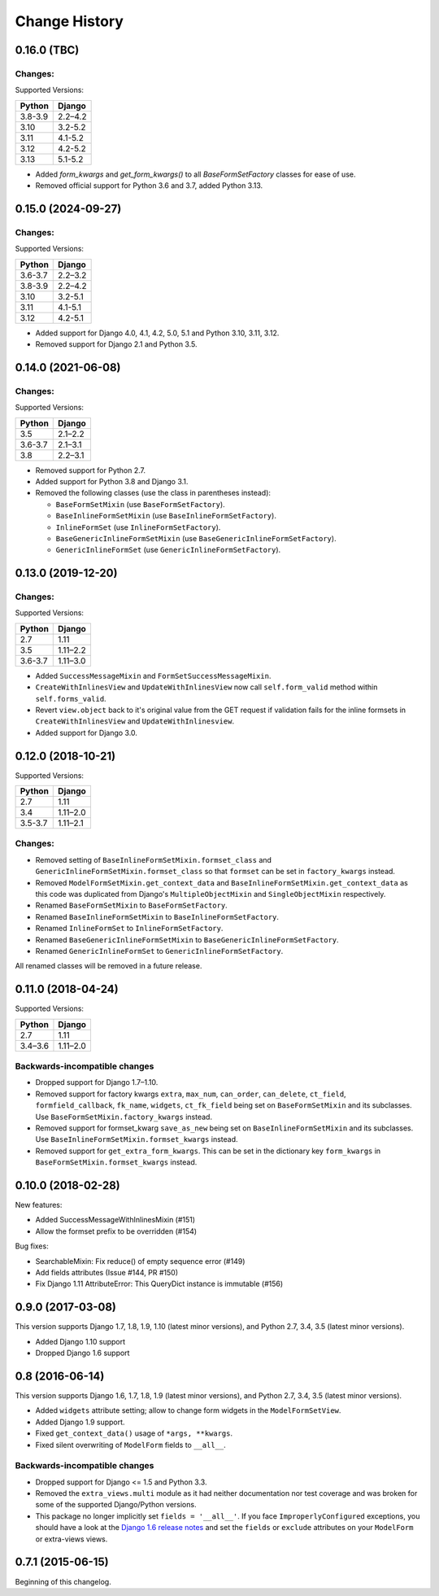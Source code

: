 Change History
==============

0.16.0 (TBC)
-------------------------

Changes:
~~~~~~~~
Supported Versions:

======== ==========
Python     Django
======== ==========
3.8-3.9  2.2–4.2
3.10     3.2-5.2
3.11     4.1-5.2
3.12     4.2-5.2
3.13     5.1-5.2
======== ==========

- Added `form_kwargs` and `get_form_kwargs()` to all `BaseFormSetFactory` classes for
  ease of use.
- Removed official support for Python 3.6 and 3.7, added Python 3.13.

0.15.0 (2024-09-27)
-------------------------

Changes:
~~~~~~~~
Supported Versions:

======== ==========
Python     Django
======== ==========
3.6-3.7  2.2–3.2
3.8-3.9  2.2–4.2
3.10     3.2-5.1
3.11     4.1-5.1
3.12     4.2-5.1
======== ==========

- Added support for Django 4.0, 4.1, 4.2, 5.0, 5.1 and Python 3.10, 3.11, 3.12.
- Removed support for Django 2.1 and Python 3.5.

0.14.0 (2021-06-08)
-------------------------

Changes:
~~~~~~~~
Supported Versions:

======== ==========
Python     Django
======== ==========
3.5      2.1–2.2
3.6-3.7  2.1–3.1
3.8      2.2–3.1
======== ==========

- Removed support for Python 2.7.
- Added support for Python 3.8 and Django 3.1.
- Removed the following classes (use the class in parentheses instead):

  - ``BaseFormSetMixin`` (use ``BaseFormSetFactory``).
  - ``BaseInlineFormSetMixin`` (use ``BaseInlineFormSetFactory``).
  - ``InlineFormSet`` (use ``InlineFormSetFactory``).
  - ``BaseGenericInlineFormSetMixin`` (use ``BaseGenericInlineFormSetFactory``).
  - ``GenericInlineFormSet`` (use ``GenericInlineFormSetFactory``).

0.13.0 (2019-12-20)
-------------------------

Changes:
~~~~~~~~
Supported Versions:

======== ==========
Python     Django
======== ==========
2.7      1.11
3.5      1.11–2.2
3.6-3.7  1.11–3.0
======== ==========

- Added ``SuccessMessageMixin`` and ``FormSetSuccessMessageMixin``.
- ``CreateWithInlinesView`` and ``UpdateWithInlinesView`` now call ``self.form_valid``
  method within ``self.forms_valid``.
- Revert ``view.object`` back to it's original value from the GET request if
  validation fails for the inline formsets in ``CreateWithInlinesView`` and
  ``UpdateWithInlinesview``.
- Added support for Django 3.0.

0.12.0 (2018-10-21)
-------------------
Supported Versions:

======== ==========
Python     Django
======== ==========
2.7      1.11
3.4      1.11–2.0
3.5-3.7  1.11–2.1
======== ==========

Changes:
~~~~~~~~
- Removed setting of ``BaseInlineFormSetMixin.formset_class`` and
  ``GenericInlineFormSetMixin.formset_class`` so that ``formset`` can be set in
  ``factory_kwargs`` instead.
- Removed ``ModelFormSetMixin.get_context_data`` and
  ``BaseInlineFormSetMixin.get_context_data`` as this code was duplicated from
  Django's ``MultipleObjectMixin`` and ``SingleObjectMixin`` respectively.
- Renamed ``BaseFormSetMixin`` to ``BaseFormSetFactory``.
- Renamed ``BaseInlineFormSetMixin`` to ``BaseInlineFormSetFactory``.
- Renamed ``InlineFormSet`` to ``InlineFormSetFactory``.
- Renamed ``BaseGenericInlineFormSetMixin`` to ``BaseGenericInlineFormSetFactory``.
- Renamed ``GenericInlineFormSet`` to ``GenericInlineFormSetFactory``.

All renamed classes will be removed in a future release.


0.11.0 (2018-04-24)
-------------------
Supported Versions:

======== ==========
Python     Django
======== ==========
2.7      1.11
3.4–3.6  1.11–2.0
======== ==========

Backwards-incompatible changes
~~~~~~~~~~~~~~~~~~~~~~~~~~~~~~
- Dropped support for Django 1.7–1.10.
- Removed support for factory kwargs ``extra``, ``max_num``, ``can_order``,
  ``can_delete``, ``ct_field``, ``formfield_callback``, ``fk_name``,
  ``widgets``, ``ct_fk_field`` being set on ``BaseFormSetMixin`` and its
  subclasses. Use ``BaseFormSetMixin.factory_kwargs`` instead.
- Removed support for formset_kwarg ``save_as_new`` being set on
  ``BaseInlineFormSetMixin`` and its subclasses. Use
  ``BaseInlineFormSetMixin.formset_kwargs`` instead.
- Removed support for ``get_extra_form_kwargs``. This can be set in the
  dictionary key ``form_kwargs`` in ``BaseFormSetMixin.formset_kwargs`` instead.

0.10.0 (2018-02-28)
-------------------
New features:

- Added SuccessMessageWithInlinesMixin (#151)
- Allow the formset prefix to be overridden (#154)

Bug fixes:

- SearchableMixin: Fix reduce() of empty sequence error (#149)
- Add fields attributes (Issue #144, PR #150)
- Fix Django 1.11 AttributeError: This QueryDict instance is immutable (#156)

0.9.0 (2017-03-08)
------------------
This version supports Django 1.7, 1.8, 1.9, 1.10 (latest minor versions), and Python 2.7, 3.4, 3.5 (latest minor versions).

- Added Django 1.10 support
- Dropped Django 1.6 support

0.8 (2016-06-14)
----------------

This version supports Django 1.6, 1.7, 1.8, 1.9 (latest minor versions), and Python 2.7, 3.4, 3.5 (latest minor versions).

- Added ``widgets`` attribute setting; allow to change form widgets in the ``ModelFormSetView``.
- Added Django 1.9 support.
- Fixed ``get_context_data()`` usage of ``*args, **kwargs``.
- Fixed silent overwriting of ``ModelForm`` fields to ``__all__``.


Backwards-incompatible changes
~~~~~~~~~~~~~~~~~~~~~~~~~~~~~~

- Dropped support for Django <= 1.5 and Python 3.3.
- Removed the ``extra_views.multi`` module as it had neither documentation nor
  test coverage and was broken for some of the supported Django/Python versions.
- This package no longer implicitly set ``fields = '__all__'``.
  If you face ``ImproperlyConfigured`` exceptions, you should have a look at the
  `Django 1.6 release notes`_ and set the ``fields`` or ``exclude`` attributes
  on your ``ModelForm`` or extra-views views.

.. _Django 1.6 release notes: https://docs.djangoproject.com/en/stable/releases/1.6/#modelform-without-fields-or-exclude


0.7.1 (2015-06-15)
------------------
Beginning of this changelog.
